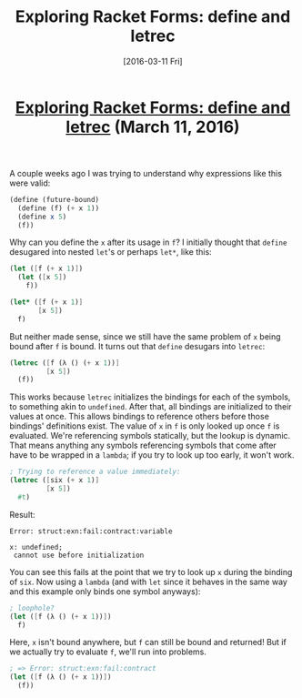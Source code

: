 #+TITLE: Exploring Racket Forms: define and letrec
#+DATE: [2016-03-11 Fri]
#+KEYWORDS: racket, scheme, desugar, define, let, letrec
#+DESCRIPTION: How define desugars in Racket
#+OPTIONS: title:nil

#+BEGIN_HTML
<header><h1 class="title"><a href="./exploring-racket-forms-define-and-letrec.html">Exploring Racket Forms: define and letrec</a><span> </span><span class="timestamp-wrapper"><span class="timestamp">(March 11, 2016)</span></span></h1></header>
#+END_HTML

A couple weeks ago I was trying to understand why expressions like this were
valid:

#+BEGIN_SRC scheme
(define (future-bound)
  (define (f) (+ x 1))
  (define x 5)
  (f))
#+END_SRC

Why can you define the ~x~ after its usage in ~f~? I initially thought that ~define~
desugared into nested ~let~'s or perhaps ~let*~, like this:

#+BEGIN_SRC scheme
(let ([f (+ x 1)])
  (let ([x 5])
    f))

(let* ([f (+ x 1)]
       [x 5])
  f)
#+END_SRC

But neither made sense, since we still have the same problem of ~x~ being bound
after ~f~ is bound. It turns out that ~define~ desugars into ~letrec~:

#+BEGIN_SRC scheme
(letrec ([f (λ () (+ x 1))]
         [x 5])
  (f))
#+END_SRC

This works because ~letrec~ initializes the bindings for each of the symbols, to
something akin to ~undefined~. After that, all bindings are initialized to their
values at once. This allows bindings to reference others before those bindings'
definitions exist. The value of ~x~ in ~f~ is only looked up once ~f~ is
evaluated. We're referencing symbols statically, but the lookup is dynamic. That
means anything any symbols referencing symbols that come after have to be
wrapped in a ~lambda~; if you try to look up too early, it won't work.

#+BEGIN_SRC scheme
; Trying to reference a value immediately:
(letrec ([six (+ x 1)]
         [x 5])
  #t)
#+END_SRC

Result:

#+BEGIN_SRC example
Error: struct:exn:fail:contract:variable

x: undefined;
 cannot use before initialization
#+END_SRC

You can see this fails at the point that we try to look up ~x~ during the binding
of ~six~. Now using a ~lambda~ (and with ~let~ since it behaves in the same way and
this example only binds one symbol anyways):

#+BEGIN_SRC scheme
; loophole?
(let ([f (λ () (+ x 1))])
  f)
#+END_SRC

Here, ~x~ isn't bound anywhere, but ~f~ can still be bound and returned! But if we
actually try to evaluate ~f~, we'll run into problems.

#+BEGIN_SRC scheme
; => Error: struct:exn:fail:contract
(let ([f (λ () (+ x 1))])
  (f))
#+END_SRC
